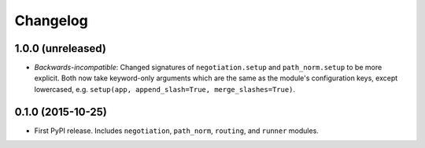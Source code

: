 *********
Changelog
*********

1.0.0 (unreleased)
==================

- *Backwards-incompatible*: Changed signatures of ``negotiation.setup`` and ``path_norm.setup`` to be more explicit. Both now take keyword-only arguments which are the same as the module's configuration keys, except lowercased, e.g. ``setup(app, append_slash=True, merge_slashes=True)``.

0.1.0 (2015-10-25)
==================

- First PyPI release. Includes ``negotiation``, ``path_norm``, ``routing``, and ``runner`` modules.
